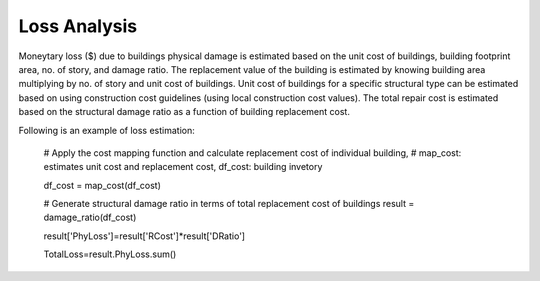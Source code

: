 .. raw:: latex

    \newpage

Loss Analysis
======================================
Moneytary loss ($) due to buildings physical damage is estimated based on the unit cost of buildings, building footprint area, no. of story, and damage ratio. The replacement value of the building is estimated by knowing building area multiplying by no. of story and unit cost of buildings. Unit cost of buildings for a specific structural type can be estimated based on using construction cost guidelines (using local construction cost values). The total repair cost is estimated based on the structural damage ratio as a function of building replacement cost.


Following is an example of loss estimation:

  
  # Apply the cost mapping function and calculate replacement cost of individual building, 
  # map_cost: estimates unit cost and replacement cost, df_cost: building invetory
  
  df_cost = map_cost(df_cost)
  
  # Generate structural damage ratio in terms of total replacement cost of buildings
  result = damage_ratio(df_cost)
  
  result['PhyLoss']=result['RCost']*result['DRatio']
  
  TotalLoss=result.PhyLoss.sum()

